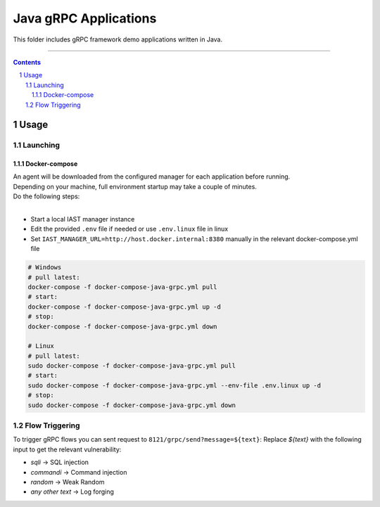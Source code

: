Java gRPC Applications
#################

This folder includes gRPC framework demo applications written in Java.

-----

.. contents::

.. section-numbering::

Usage
=====

Launching
---------

Docker-compose
~~~~~~~~~~~~~~

| An agent will be downloaded from the configured manager for each application before running.
| Depending on your machine, full environment startup may take a couple of minutes.
| Do the following steps:
|

* Start a local IAST manager instance
* Edit the provided ``.env`` file if needed or use ``.env.linux`` file in linux
* Set ``IAST_MANAGER_URL=http://host.docker.internal:8380`` manually in the relevant docker-compose.yml file

.. code-block:: bash

    # Windows
    # pull latest:
    docker-compose -f docker-compose-java-grpc.yml pull
    # start:
    docker-compose -f docker-compose-java-grpc.yml up -d
    # stop:
    docker-compose -f docker-compose-java-grpc.yml down

    # Linux
    # pull latest:
    sudo docker-compose -f docker-compose-java-grpc.yml pull
    # start:
    sudo docker-compose -f docker-compose-java-grpc.yml --env-file .env.linux up -d
    # stop:
    sudo docker-compose -f docker-compose-java-grpc.yml down


Flow Triggering
---------------


To trigger gRPC flows you can sent request to ``8121/grpc/send?message=${text}``:
Replace *${text}* with the following input to get the relevant vulnerability:

* *sqli* -> SQL injection
* *commandi* -> Command injection
* *random* -> Weak Random
* *any other text* -> Log forging
